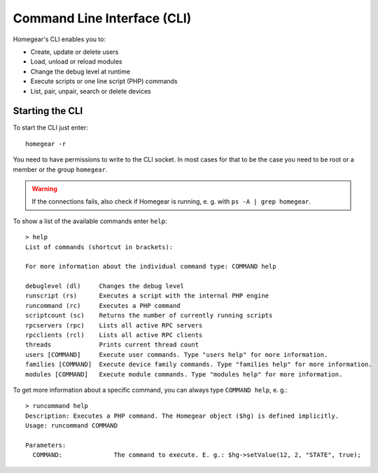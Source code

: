 Command Line Interface (CLI)
############################

.. highlight:: bash

Homegear's CLI enables you to:

* Create, update or delete users
* Load, unload or reload modules
* Change the debug level at runtime
* Execute scripts or one line script (PHP) commands
* List, pair, unpair, search or delete devices

Starting the CLI
****************

To start the CLI just enter::

	homegear -r

You need to have permissions to write to the CLI socket. In most cases for that to be the case you need to be root or a member or the group ``homegear``.

.. warning:: If the connections fails, also check if Homegear is running, e. g. with ``ps -A | grep homegear``.

To show a list of the available commands enter ``help``::

	> help
	List of commands (shortcut in brackets):

	For more information about the individual command type: COMMAND help

	debuglevel (dl)     Changes the debug level
	runscript (rs)      Executes a script with the internal PHP engine
	runcommand (rc)     Executes a PHP command
	scriptcount (sc)    Returns the number of currently running scripts
	rpcservers (rpc)    Lists all active RPC servers
	rpcclients (rcl)    Lists all active RPC clients
	threads             Prints current thread count
	users [COMMAND]     Execute user commands. Type "users help" for more information.
	families [COMMAND]  Execute device family commands. Type "families help" for more information.
	modules [COMMAND]   Execute module commands. Type "modules help" for more information.

To get more information about a specific command, you can always type ``COMMAND help``, e. g.::

	> runcommand help
	Description: Executes a PHP command. The Homegear object ($hg) is defined implicitly.
	Usage: runcommand COMMAND

	Parameters:
	  COMMAND:              The command to execute. E. g.: $hg->setValue(12, 2, "STATE", true);

